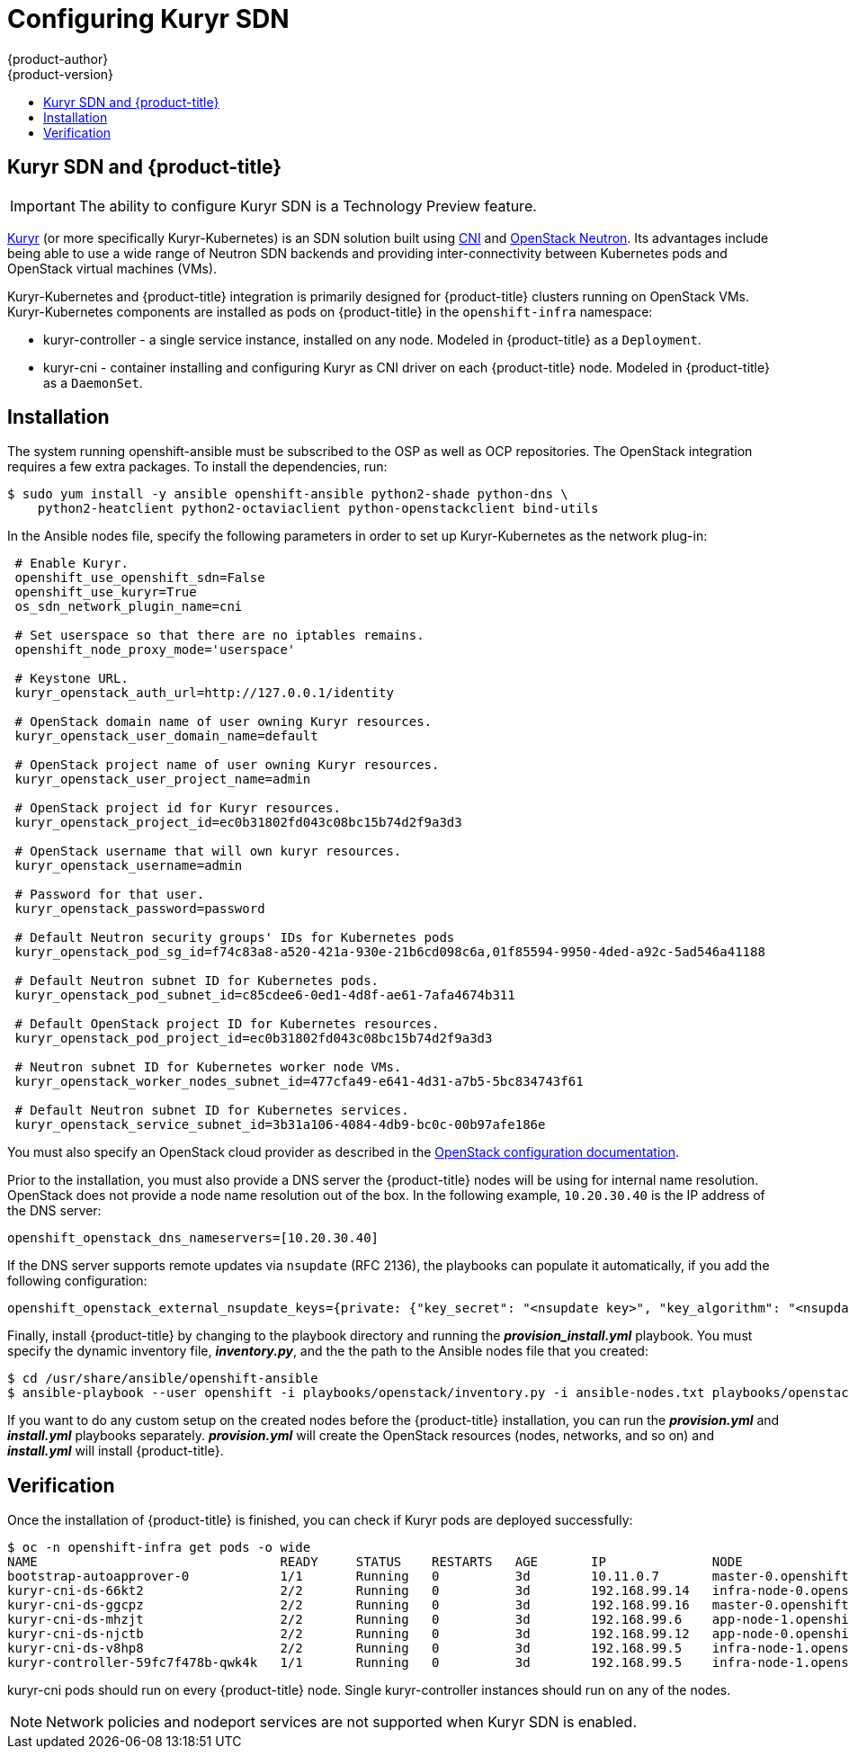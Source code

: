[[install-config-configuring-kuryr-sdn]]
= Configuring Kuryr SDN
{product-author}
{product-version}
:data-uri:
:icons:
:experimental:
:toc: macro
:toc-title:

toc::[]

[[kuryr-sdn-and-openshift]]
== Kuryr SDN and {product-title}

[IMPORTANT]
====
The ability to configure Kuryr SDN is a Technology Preview feature.
ifdef::openshift-enterprise[]
Technology Preview features are not supported with Red Hat production service
level agreements (SLAs), might not be functionally complete, and Red Hat does
not recommend to use them for production. These features provide early access to
upcoming product features, enabling customers to test functionality and provide
feedback during the development process.

For more information on Red Hat Technology Preview features support scope, see
https://access.redhat.com/support/offerings/techpreview/.
endif::[]
====

link:https://docs.openstack.org/kuryr-kubernetes/latest/[Kuryr] (or more
specifically Kuryr-Kubernetes) is an SDN solution built using
link:https://github.com/containernetworking/cni[CNI] and
link:https://docs.openstack.org/neutron/latest/[OpenStack Neutron]. Its
advantages include being able to use a wide range of Neutron SDN backends and
providing inter-connectivity between Kubernetes pods and OpenStack virtual
machines (VMs).

Kuryr-Kubernetes and {product-title} integration is primarily designed for
{product-title} clusters running on OpenStack VMs. Kuryr-Kubernetes components
are installed as pods on {product-title} in the `openshift-infra` namespace:

* kuryr-controller - a single service instance, installed on any node. Modeled
  in {product-title} as a `Deployment`.
* kuryr-cni - container installing and configuring Kuryr as CNI driver on each
  {product-title} node. Modeled in {product-title} as a `DaemonSet`.

[[kuryr-sdn-installation]]
== Installation

The system running openshift-ansible must be subscribed to the OSP as well as
OCP repositories. The OpenStack integration requires a few extra packages. To
install the dependencies, run:

----
$ sudo yum install -y ansible openshift-ansible python2-shade python-dns \
    python2-heatclient python2-octaviaclient python-openstackclient bind-utils
----

In the Ansible nodes file, specify the following parameters in order to set up
Kuryr-Kubernetes as the network plug-in:

----
 # Enable Kuryr.
 openshift_use_openshift_sdn=False
 openshift_use_kuryr=True
 os_sdn_network_plugin_name=cni

 # Set userspace so that there are no iptables remains.
 openshift_node_proxy_mode='userspace'

 # Keystone URL.
 kuryr_openstack_auth_url=http://127.0.0.1/identity

 # OpenStack domain name of user owning Kuryr resources.
 kuryr_openstack_user_domain_name=default

 # OpenStack project name of user owning Kuryr resources.
 kuryr_openstack_user_project_name=admin

 # OpenStack project id for Kuryr resources.
 kuryr_openstack_project_id=ec0b31802fd043c08bc15b74d2f9a3d3

 # OpenStack username that will own kuryr resources.
 kuryr_openstack_username=admin

 # Password for that user.
 kuryr_openstack_password=password

 # Default Neutron security groups' IDs for Kubernetes pods
 kuryr_openstack_pod_sg_id=f74c83a8-a520-421a-930e-21b6cd098c6a,01f85594-9950-4ded-a92c-5ad546a41188

 # Default Neutron subnet ID for Kubernetes pods.
 kuryr_openstack_pod_subnet_id=c85cdee6-0ed1-4d8f-ae61-7afa4674b311

 # Default OpenStack project ID for Kubernetes resources.
 kuryr_openstack_pod_project_id=ec0b31802fd043c08bc15b74d2f9a3d3

 # Neutron subnet ID for Kubernetes worker node VMs.
 kuryr_openstack_worker_nodes_subnet_id=477cfa49-e641-4d31-a7b5-5bc834743f61

 # Default Neutron subnet ID for Kubernetes services.
 kuryr_openstack_service_subnet_id=3b31a106-4084-4db9-bc0c-00b97afe186e
----

You must also specify an OpenStack cloud provider as described in the
xref:configuring_openstack.adoc#install-config-configuring-openstack[OpenStack configuration documentation].

Prior to the installation, you must also provide a DNS server the
{product-title} nodes will be using for internal name resolution. OpenStack does
not provide a node name resolution out of the box. In the following example,
`10.20.30.40` is  the IP address of the DNS server:

----
openshift_openstack_dns_nameservers=[10.20.30.40]
----

If the DNS server supports remote updates via `nsupdate` (RFC 2136), the
playbooks can populate it automatically, if you add the following configuration:

----
openshift_openstack_external_nsupdate_keys={private: {"key_secret": "<nsupdate key>", "key_algorithm": "<nsupdate key algorithm>", "key_name": "<nsupdate key name>", "server": 10.20.30.40}}
----

Finally, install {product-title} by changing to the playbook directory and running the *_provision_install.yml_*
playbook. You must specify the dynamic inventory file, *_inventory.py_*, and the
the path to the Ansible nodes file that you created:

----
$ cd /usr/share/ansible/openshift-ansible
$ ansible-playbook --user openshift -i playbooks/openstack/inventory.py -i ansible-nodes.txt playbooks/openstack/openshift-cluster/provision_install.yml
----

If you want to do any custom setup on the created nodes before the
{product-title} installation, you can run the *_provision.yml_* and
*_install.yml_* playbooks separately. *_provision.yml_* will create the
OpenStack resources (nodes, networks, and so on) and *_install.yml_* will
install {product-title}.

[[kuryr-sdn-verification]]
== Verification

Once the installation of {product-title} is finished, you can check if Kuryr
pods are deployed successfully:

----
$ oc -n openshift-infra get pods -o wide
NAME                                READY     STATUS    RESTARTS   AGE       IP              NODE
bootstrap-autoapprover-0            1/1       Running   0          3d        10.11.0.7       master-0.openshift.example.com
kuryr-cni-ds-66kt2                  2/2       Running   0          3d        192.168.99.14   infra-node-0.openshift.example.com
kuryr-cni-ds-ggcpz                  2/2       Running   0          3d        192.168.99.16   master-0.openshift.example.com
kuryr-cni-ds-mhzjt                  2/2       Running   0          3d        192.168.99.6    app-node-1.openshift.example.com
kuryr-cni-ds-njctb                  2/2       Running   0          3d        192.168.99.12   app-node-0.openshift.example.com
kuryr-cni-ds-v8hp8                  2/2       Running   0          3d        192.168.99.5    infra-node-1.openshift.example.com
kuryr-controller-59fc7f478b-qwk4k   1/1       Running   0          3d        192.168.99.5    infra-node-1.openshift.example.com
----

kuryr-cni pods should run on every {product-title} node. Single
kuryr-controller instances should run on any of the nodes.

[NOTE]
====
Network policies and nodeport services are not supported when Kuryr SDN is
enabled.
====
